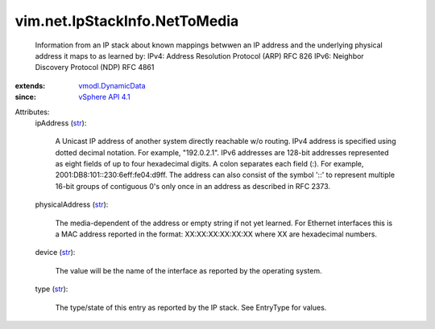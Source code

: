 .. _str: https://docs.python.org/2/library/stdtypes.html

.. _vSphere API 4.1: ../../../vim/version.rst#vimversionversion6

.. _vmodl.DynamicData: ../../../vmodl/DynamicData.rst


vim.net.IpStackInfo.NetToMedia
==============================
  Information from an IP stack about known mappings betwwen an IP address and the underlying physical address it maps to as learned by: IPv4: Address Resolution Protocol (ARP) RFC 826 IPv6: Neighbor Discovery Protocol (NDP) RFC 4861
:extends: vmodl.DynamicData_
:since: `vSphere API 4.1`_

Attributes:
    ipAddress (`str`_):

       A Unicast IP address of another system directly reachable w/o routing. IPv4 address is specified using dotted decimal notation. For example, "192.0.2.1". IPv6 addresses are 128-bit addresses represented as eight fields of up to four hexadecimal digits. A colon separates each field (:). For example, 2001:DB8:101::230:6eff:fe04:d9ff. The address can also consist of the symbol '::' to represent multiple 16-bit groups of contiguous 0's only once in an address as described in RFC 2373.
    physicalAddress (`str`_):

       The media-dependent of the address or empty string if not yet learned. For Ethernet interfaces this is a MAC address reported in the format: XX:XX:XX:XX:XX:XX where XX are hexadecimal numbers.
    device (`str`_):

       The value will be the name of the interface as reported by the operating system.
    type (`str`_):

       The type/state of this entry as reported by the IP stack. See EntryType for values.
